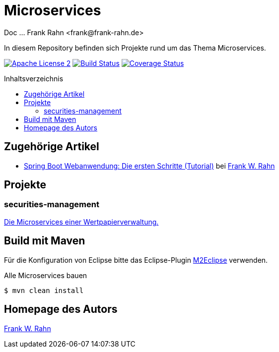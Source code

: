= Microservices
Doc ... Frank Rahn <frank@frank-rahn.de>
:toc:
:toclevels: 3
:toc-title: Inhaltsverzeichnis
:toc-placement!:
:sectanchors:

In diesem Repository befinden sich Projekte rund um das Thema Microservices.

image:https://img.shields.io/badge/license-Apache_License_2-blue.svg[title="Apache License 2", alt="Apache License 2", link="https://www.apache.org/licenses/LICENSE-2.0"] image:https://travis-ci.org/frank-rahn/microservices.svg[title="Build Status", alt="Build Status", link="https://travis-ci.org/frank-rahn/microservices"] image:https://coveralls.io/repos/frank-rahn/microservices/badge.svg?branch=master&service=github[title="Coverage Status", alt="Coverage Status", link="https://coveralls.io/github/frank-rahn/microservices?branch=master"]

toc::[]

== Zugehörige Artikel
* https://www.frank-rahn.de/spring-boot-webanwendung-die-ersten-schritte-tutorial/?utm_source=github&utm_medium=readme&utm_campaign=microservices&utm_content=top[Spring Boot Webanwendung: Die ersten Schritte (Tutorial)] bei https://www.frank-rahn.de/?utm_source=github&utm_medium=readme&utm_campaign=microservices&utm_content=top[Frank W. Rahn]

== Projekte
=== securities-management
link:securities-management[Die Microservices einer Wertpapierverwaltung.]

== Build mit Maven
Für die Konfiguration von Eclipse bitte das Eclipse-Plugin http://www.eclipse.org/m2e/[M2Eclipse] verwenden.

[source,bash]
.Alle Microservices bauen
----
$ mvn clean install
----

== Homepage des Autors
https://www.frank-rahn.de/?utm_source=github&utm_medium=readme&utm_campaign=microservices&utm_content=top[Frank W. Rahn]
